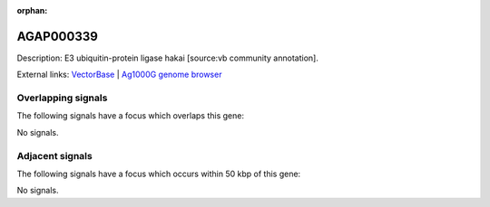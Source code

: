 :orphan:

AGAP000339
=============





Description: E3 ubiquitin-protein ligase hakai [source:vb community annotation].

External links:
`VectorBase <https://www.vectorbase.org/Anopheles_gambiae/Gene/Summary?g=AGAP000339>`_ |
`Ag1000G genome browser <https://www.malariagen.net/apps/ag1000g/phase1-AR3/index.html?genome_region=X:5886051-5887397#genomebrowser>`_

Overlapping signals
-------------------

The following signals have a focus which overlaps this gene:



No signals.



Adjacent signals
----------------

The following signals have a focus which occurs within 50 kbp of this gene:



No signals.


